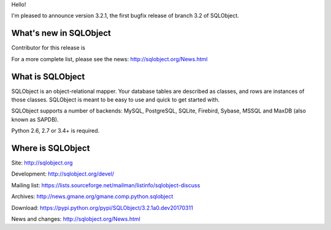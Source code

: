 Hello!

I'm pleased to announce version 3.2.1, the first bugfix release of branch
3.2 of SQLObject.


What's new in SQLObject
=======================

Contributor for this release is 

For a more complete list, please see the news:
http://sqlobject.org/News.html


What is SQLObject
=================

SQLObject is an object-relational mapper.  Your database tables are described
as classes, and rows are instances of those classes.  SQLObject is meant to be
easy to use and quick to get started with.

SQLObject supports a number of backends: MySQL, PostgreSQL, SQLite,
Firebird, Sybase, MSSQL and MaxDB (also known as SAPDB).

Python 2.6, 2.7 or 3.4+ is required.


Where is SQLObject
==================

Site:
http://sqlobject.org

Development:
http://sqlobject.org/devel/

Mailing list:
https://lists.sourceforge.net/mailman/listinfo/sqlobject-discuss

Archives:
http://news.gmane.org/gmane.comp.python.sqlobject

Download:
https://pypi.python.org/pypi/SQLObject/3.2.1a0.dev20170311

News and changes:
http://sqlobject.org/News.html

